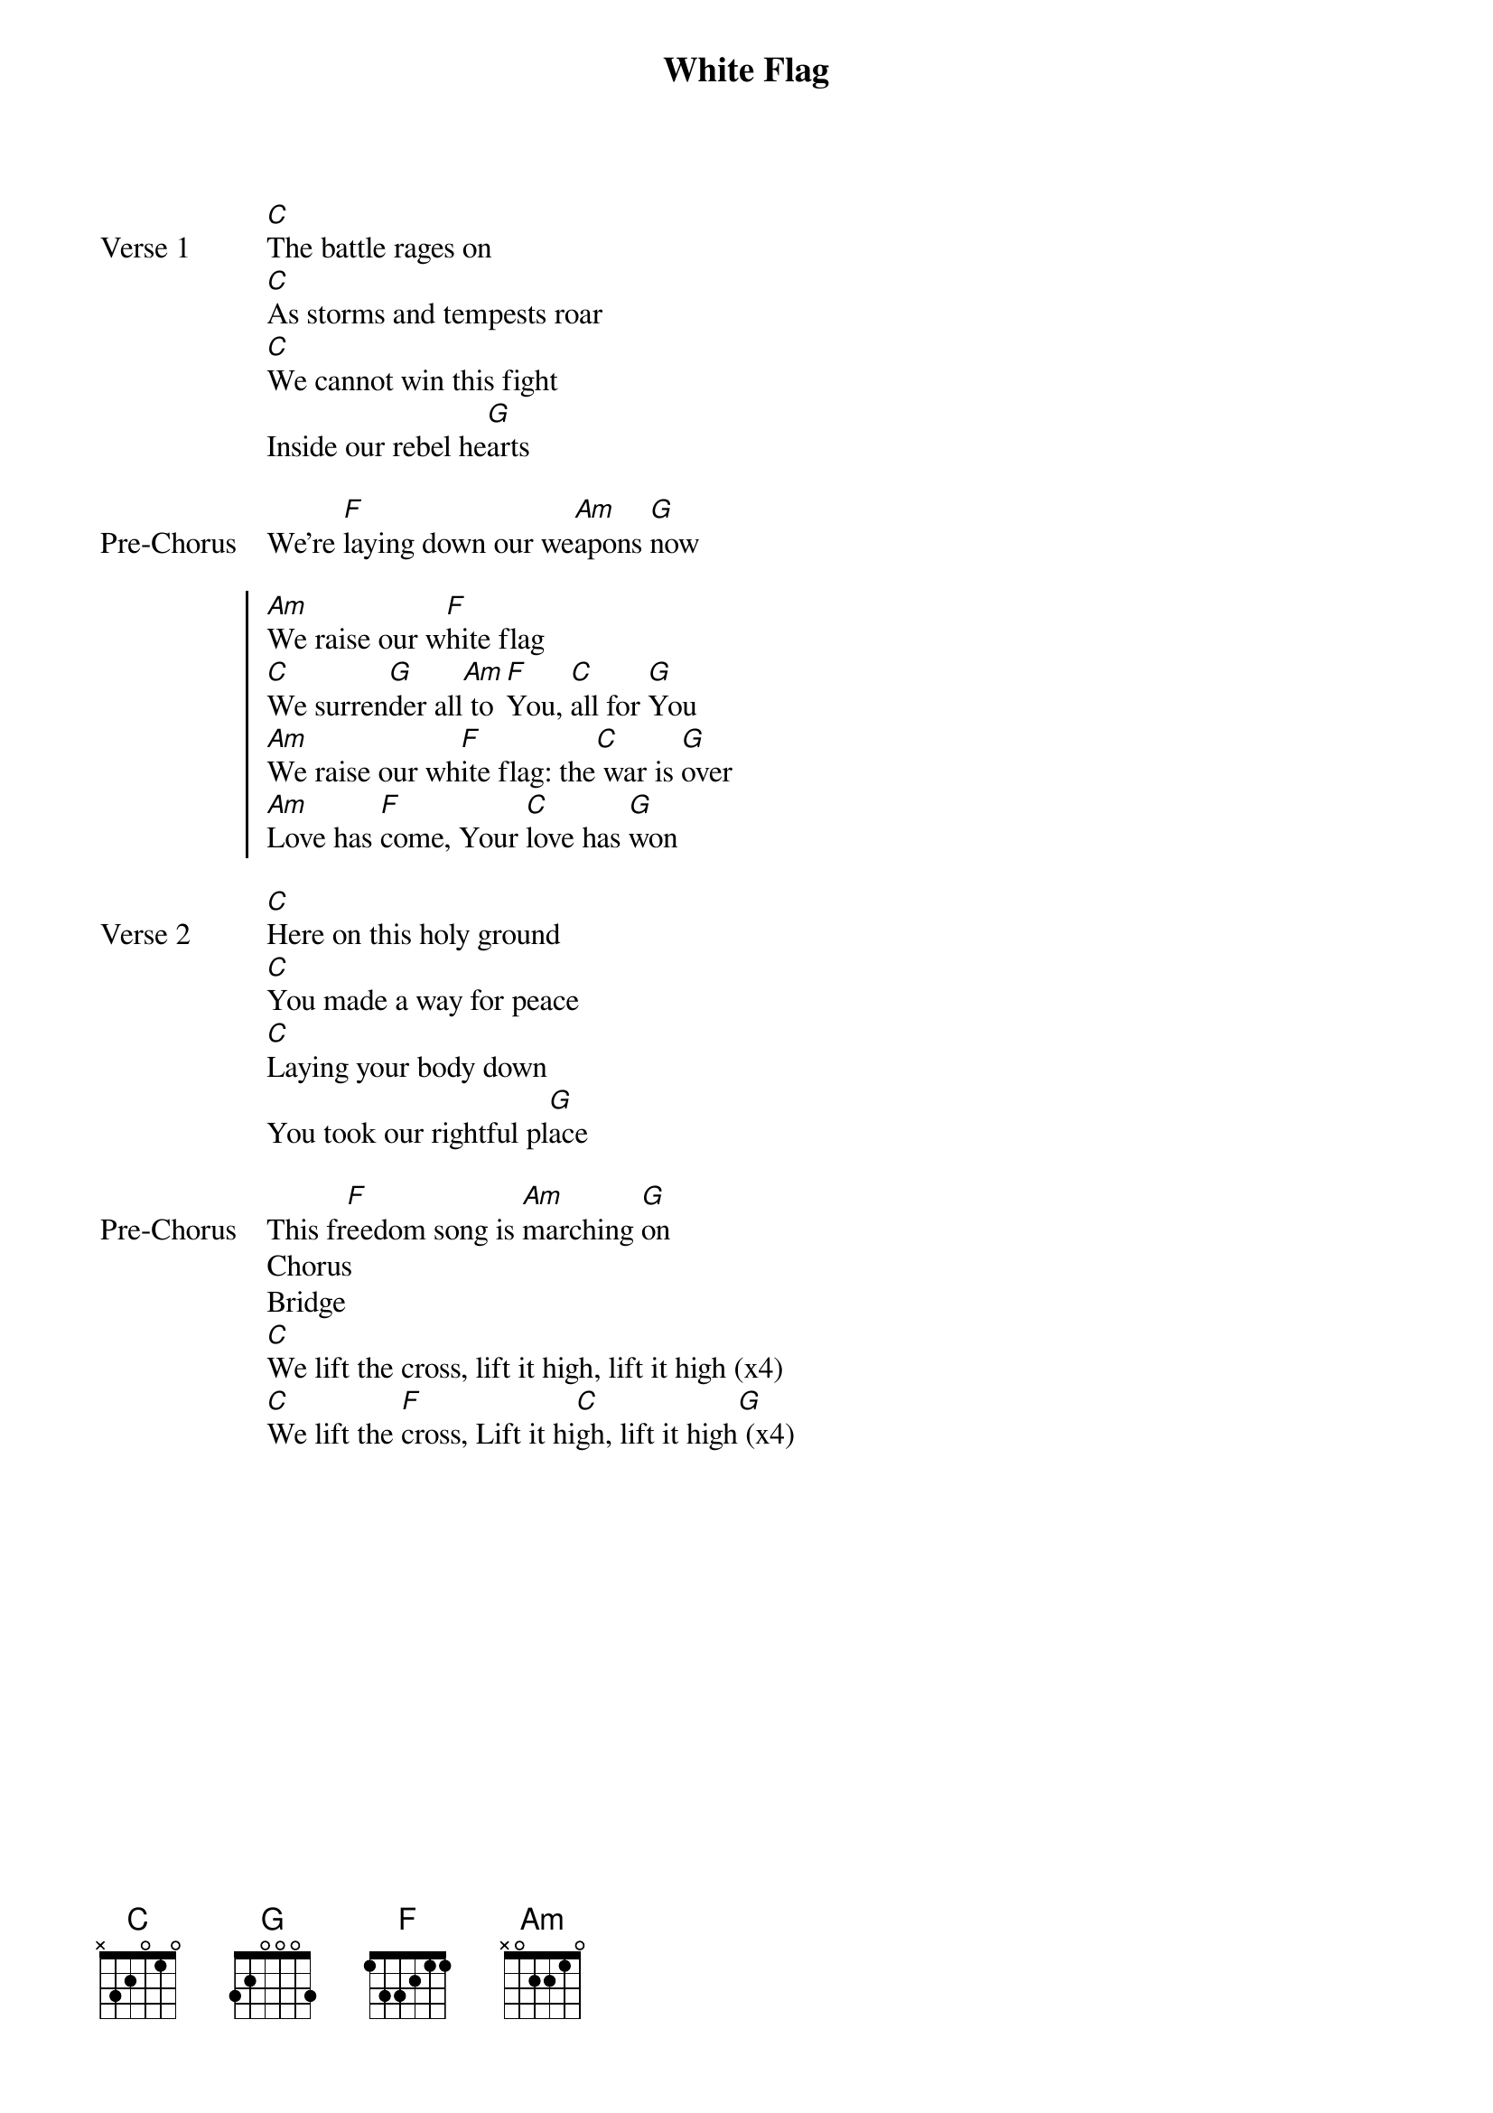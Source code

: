 {title: White Flag}
{artist: Chris Tomlin}
{key: C}

{start_of_verse: Verse 1}
[C]The battle rages on
[C]As storms and tempests roar
[C]We cannot win this fight
Inside our rebel he[G]arts
{end_of_verse}

{start_of_bridge: Pre-Chorus}
We're [F]laying down our we[Am]apons [G]now
{end_of_bridge}

{start_of_chorus}
[Am]We raise our w[F]hite flag
[C]We surren[G]der all[Am] to [F]You, [C]all for [G]You
[Am]We raise our wh[F]ite flag: the[C] war is [G]over
[Am]Love has [F]come, Your [C]love has [G]won
{end_of_chorus}

{start_of_verse: Verse 2}
[C]Here on this holy ground
[C]You made a way for peace
[C]Laying your body down
You took our rightful pl[G]ace
{end_of_verse}

{start_of_bridge: Pre-Chorus}
This fr[F]eedom song is [Am]marching [G]on
Chorus
Bridge
[C]We lift the cross, lift it high, lift it high (x4)
[C]We lift the [F]cross, Lift it hi[C]gh, lift it high[G] (x4)
{end_of_bridge}
